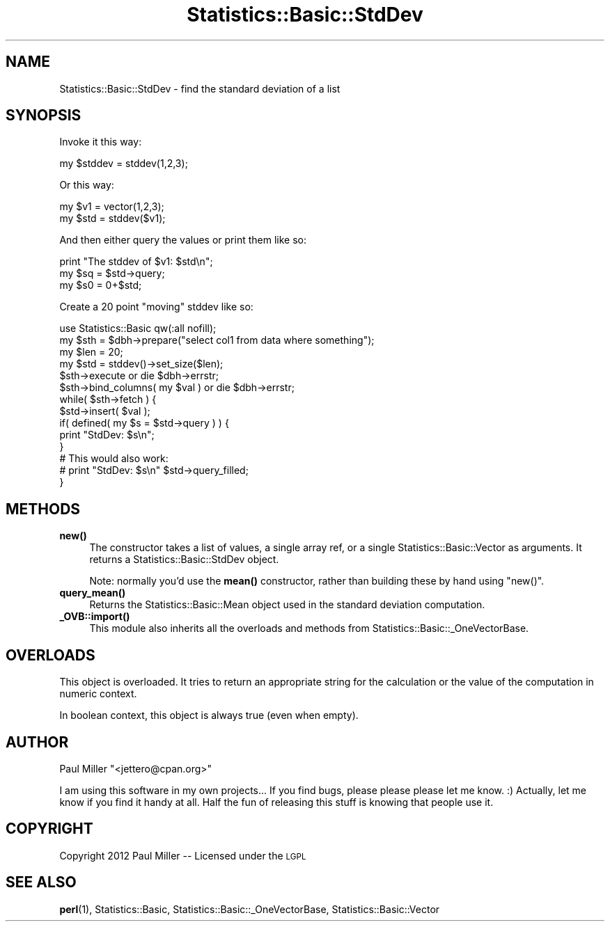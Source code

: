 .\" Automatically generated by Pod::Man 4.14 (Pod::Simple 3.40)
.\"
.\" Standard preamble:
.\" ========================================================================
.de Sp \" Vertical space (when we can't use .PP)
.if t .sp .5v
.if n .sp
..
.de Vb \" Begin verbatim text
.ft CW
.nf
.ne \\$1
..
.de Ve \" End verbatim text
.ft R
.fi
..
.\" Set up some character translations and predefined strings.  \*(-- will
.\" give an unbreakable dash, \*(PI will give pi, \*(L" will give a left
.\" double quote, and \*(R" will give a right double quote.  \*(C+ will
.\" give a nicer C++.  Capital omega is used to do unbreakable dashes and
.\" therefore won't be available.  \*(C` and \*(C' expand to `' in nroff,
.\" nothing in troff, for use with C<>.
.tr \(*W-
.ds C+ C\v'-.1v'\h'-1p'\s-2+\h'-1p'+\s0\v'.1v'\h'-1p'
.ie n \{\
.    ds -- \(*W-
.    ds PI pi
.    if (\n(.H=4u)&(1m=24u) .ds -- \(*W\h'-12u'\(*W\h'-12u'-\" diablo 10 pitch
.    if (\n(.H=4u)&(1m=20u) .ds -- \(*W\h'-12u'\(*W\h'-8u'-\"  diablo 12 pitch
.    ds L" ""
.    ds R" ""
.    ds C` ""
.    ds C' ""
'br\}
.el\{\
.    ds -- \|\(em\|
.    ds PI \(*p
.    ds L" ``
.    ds R" ''
.    ds C`
.    ds C'
'br\}
.\"
.\" Escape single quotes in literal strings from groff's Unicode transform.
.ie \n(.g .ds Aq \(aq
.el       .ds Aq '
.\"
.\" If the F register is >0, we'll generate index entries on stderr for
.\" titles (.TH), headers (.SH), subsections (.SS), items (.Ip), and index
.\" entries marked with X<> in POD.  Of course, you'll have to process the
.\" output yourself in some meaningful fashion.
.\"
.\" Avoid warning from groff about undefined register 'F'.
.de IX
..
.nr rF 0
.if \n(.g .if rF .nr rF 1
.if (\n(rF:(\n(.g==0)) \{\
.    if \nF \{\
.        de IX
.        tm Index:\\$1\t\\n%\t"\\$2"
..
.        if !\nF==2 \{\
.            nr % 0
.            nr F 2
.        \}
.    \}
.\}
.rr rF
.\" ========================================================================
.\"
.IX Title "Statistics::Basic::StdDev 3"
.TH Statistics::Basic::StdDev 3 "2012-01-23" "perl v5.32.1" "User Contributed Perl Documentation"
.\" For nroff, turn off justification.  Always turn off hyphenation; it makes
.\" way too many mistakes in technical documents.
.if n .ad l
.nh
.SH "NAME"
Statistics::Basic::StdDev \- find the standard deviation of a list
.SH "SYNOPSIS"
.IX Header "SYNOPSIS"
Invoke it this way:
.PP
.Vb 1
\&    my $stddev = stddev(1,2,3);
.Ve
.PP
Or this way:
.PP
.Vb 2
\&    my $v1  = vector(1,2,3);
\&    my $std = stddev($v1);
.Ve
.PP
And then either query the values or print them like so:
.PP
.Vb 3
\&    print "The stddev of $v1: $std\en";
\&    my $sq = $std\->query;
\&    my $s0 = 0+$std;
.Ve
.PP
Create a 20 point \*(L"moving\*(R" stddev like so:
.PP
.Vb 1
\&    use Statistics::Basic qw(:all nofill);
\&
\&    my $sth = $dbh\->prepare("select col1 from data where something");
\&    my $len = 20;
\&    my $std = stddev()\->set_size($len);
\&
\&    $sth\->execute or die $dbh\->errstr;
\&    $sth\->bind_columns( my $val ) or die $dbh\->errstr;
\&
\&    while( $sth\->fetch ) {
\&        $std\->insert( $val );
\&        if( defined( my $s = $std\->query ) ) {
\&            print "StdDev: $s\en";
\&        }
\&
\&        # This would also work:
\&        # print "StdDev: $s\en" $std\->query_filled;
\&    }
.Ve
.SH "METHODS"
.IX Header "METHODS"
.IP "\fB\fBnew()\fB\fR" 4
.IX Item "new()"
The constructor takes a list of values, a single array ref, or a
single Statistics::Basic::Vector as arguments.  It returns a
Statistics::Basic::StdDev object.
.Sp
Note: normally you'd use the \fBmean()\fR constructor,
rather than building these by hand using \f(CW\*(C`new()\*(C'\fR.
.IP "\fB\fBquery_mean()\fB\fR" 4
.IX Item "query_mean()"
Returns the Statistics::Basic::Mean object used in the standard deviation
computation.
.IP "\fB\fB_OVB::import()\fB\fR" 4
.IX Item "_OVB::import()"
This module also inherits all the overloads and methods from
Statistics::Basic::_OneVectorBase.
.SH "OVERLOADS"
.IX Header "OVERLOADS"
This object is overloaded.  It tries to return an appropriate string for the
calculation or the value of the computation in numeric context.
.PP
In boolean context, this object is always true (even when empty).
.SH "AUTHOR"
.IX Header "AUTHOR"
Paul Miller \f(CW\*(C`<jettero@cpan.org>\*(C'\fR
.PP
I am using this software in my own projects...  If you find bugs, please
please please let me know. :) Actually, let me know if you find it handy at
all.  Half the fun of releasing this stuff is knowing that people use it.
.SH "COPYRIGHT"
.IX Header "COPYRIGHT"
Copyright 2012 Paul Miller \*(-- Licensed under the \s-1LGPL\s0
.SH "SEE ALSO"
.IX Header "SEE ALSO"
\&\fBperl\fR\|(1), Statistics::Basic, Statistics::Basic::_OneVectorBase, Statistics::Basic::Vector
